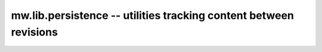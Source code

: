.. _mw.lib.persistence:

==================================================================
mw.lib.persistence -- utilities tracking content between revisions
==================================================================